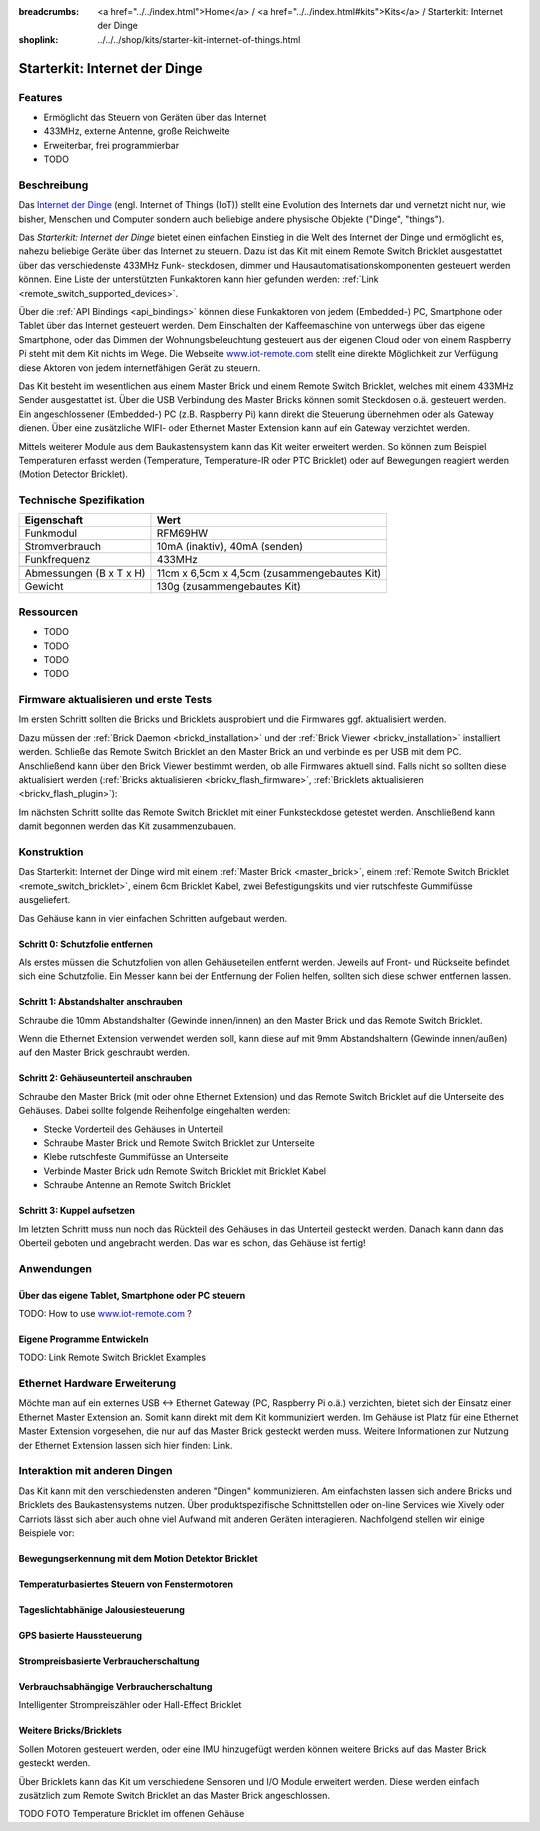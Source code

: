 
:breadcrumbs: <a href="../../index.html">Home</a> / <a href="../../index.html#kits">Kits</a> / Starterkit: Internet der Dinge
:shoplink: ../../../shop/kits/starter-kit-internet-of-things.html


.. _starter_kit_iot:

Starterkit: Internet der Dinge 
==============================

..
	.. raw:: html

		{% from "macros.html" import tfdocstart, tfdocimg, tfdocend %}
		{{
			tfdocstart("Kits/kit_blinkenlights_fire_350.jpg",
					   "Kits/kit_blinkenlights_fire_600.jpg",
					   "Blinkenlights: Feuer Simulation")
		}}
		{{
			tfdocimg("Kits/kit_blinkenlights_fire_daylight_100.jpg",
					 "Kits/kit_blinkenlights_fire_daylight_600.jpg",
					 "Blinkenlights: Feuer Simulation bei Tageslicht")
		}}
		{{
			tfdocimg("Kits/kit_blinkenlights_on_wall_100.jpg",
					 "Kits/kit_blinkenlights_on_wall_600.jpg",
					 "Blinkenlights: An der Wand")
		}}
		{{
			tfdocimg("Kits/kit_blinkenlights_pong_100.jpg",
					 "Kits/kit_blinkenlights_pong_600.jpg",
					 "Blinkenlights: Pong")
		}}
		{{
			tfdocimg("Kits/kit_blinkenlights_pong_daylight_100.jpg",
					 "Kits/kit_blinkenlights_pong_daylight_600.jpg",
					 "Blinkenlights: Pong bei Tageslicht")
		}}
		{{
			tfdocimg("Kits/kit_blinkenlights_tetris_100.jpg",
					 "Kits/kit_blinkenlights_tetris_600.jpg",
					 "Blinkenlights: Tetris")
		}}
		{{
			tfdocimg("Kits/kit_blinkenlights_text_daylight_100.jpg",
					 "Kits/kit_blinkenlights_text_daylight_600.jpg",
					 "Blinkenlights: Text-Anzeige")
		}}
		{{
			tfdocimg("Kits/kit_blinkenlights_rainbow_near_far_dark_100.jpg",
					 "Kits/kit_blinkenlights_rainbow_near_far_dark_600.jpg",
					 "Blinkenlights: Regenbogen mit verschiedenen Frontplatten")
		}}
		{{ tfdocend() }}

Features
--------

* Ermöglicht das Steuern von Geräten über das Internet
* 433MHz, externe Antenne, große Reichweite
* Erweiterbar, frei programmierbar
* TODO


Beschreibung
------------

Das `Internet der Dinge <http://de.wikipedia.org/wiki/Internet_der_Dinge>`__ 
(engl. Internet of Things (IoT)) stellt eine Evolution des Internets dar und 
vernetzt nicht nur, wie bisher, Menschen und Computer sondern auch beliebige 
andere physische Objekte ("Dinge", "things").

Das *Starterkit: Internet der Dinge* bietet einen einfachen Einstieg in die Welt
des Internet der Dinge und ermöglicht es, nahezu beliebige Geräte über das 
Internet zu steuern. Dazu ist das Kit mit einem Remote Switch Bricklet 
ausgestattet über das verschiedenste 433MHz Funk- steckdosen, dimmer und 
Hausautomatisationskomponenten gesteuert werden können. Eine Liste der 
unterstützten Funkaktoren kann hier gefunden werden: 
:ref:`Link <remote_switch_supported_devices>`.

Über die :ref:`API Bindings <api_bindings>` können diese Funkaktoren von 
jedem (Embedded-) PC, Smartphone oder Tablet über das Internet gesteuert werden. 
Dem Einschalten der Kaffeemaschine von unterwegs über das eigene Smartphone, 
oder das Dimmen der Wohnungsbeleuchtung gesteuert aus der eigenen Cloud oder
von einem Raspberry Pi steht mit dem Kit nichts im Wege. Die Webseite
`www.iot-remote.com <http://www.iot-remote.com/>`__ stellt eine direkte 
Möglichkeit zur Verfügung diese Aktoren von jedem internetfähigen Gerät zu 
steuern.

Das Kit besteht im wesentlichen aus einem Master Brick und einem Remote Switch 
Bricklet, welches mit einem 433MHz Sender ausgestattet ist. Über die USB 
Verbindung des Master Bricks können somit Steckdosen o.ä. gesteuert werden.
Ein angeschlossener (Embedded-) PC (z.B. Raspberry Pi) kann direkt die Steuerung
übernehmen oder als Gateway dienen. Über eine zusätzliche WIFI- oder Ethernet 
Master Extension kann auf ein Gateway verzichtet werden.

Mittels weiterer Module aus dem Baukastensystem kann das Kit weiter erweitert 
werden. So können zum Beispiel Temperaturen erfasst werden (Temperature, 
Temperature-IR oder PTC Bricklet) oder auf Bewegungen reagiert werden (Motion 
Detector Bricklet).





Technische Spezifikation
------------------------

=========================================  ============================================================
Eigenschaft                                Wert
=========================================  ============================================================
Funkmodul                                  RFM69HW
Stromverbrauch                             10mA (inaktiv), 40mA (senden)
Funkfrequenz                               433MHz
-----------------------------------------  ------------------------------------------------------------
-----------------------------------------  ------------------------------------------------------------
Abmessungen (B x T x H)                    11cm x 6,5cm x 4,5cm (zusammengebautes Kit)
Gewicht                                    130g (zusammengebautes Kit)
=========================================  ============================================================


.. _starter_kit_iot_resources:

Ressourcen
----------

* TODO
* TODO
* TODO
* TODO

Firmware aktualisieren und erste Tests
--------------------------------------

Im ersten Schritt sollten die Bricks und Bricklets ausprobiert
und die Firmwares ggf. aktualisiert werden.

Dazu müssen der :ref:`Brick Daemon <brickd_installation>` und der
:ref:`Brick Viewer <brickv_installation>` installiert werden. 
Schließe das Remote Switch Bricklet an den Master Brick an und verbinde es per USB 
mit dem PC. Anschließend kann über den Brick Viewer bestimmt werden, ob alle 
Firmwares aktuell sind. Falls nicht so sollten diese aktualisiert werden
(:ref:`Bricks aktualisieren <brickv_flash_firmware>`,
:ref:`Bricklets aktualisieren <brickv_flash_plugin>`):

.. image:: /Images/Kits/iot_update.jpg
   :scale: 100 %
   :alt: Internet der Dinge Update im Brick Viewer
   :align: center

   
Im nächsten Schritt sollte das Remote Switch Bricklet mit einer Funksteckdose
getestet werden. Anschließend kann damit begonnen werden das Kit zusammenzubauen.


Konstruktion
------------

Das Starterkit: Internet der Dinge wird mit einem :ref:`Master Brick <master_brick>`,
einem :ref:`Remote Switch Bricklet <remote_switch_bricklet>`, einem 6cm 
Bricklet Kabel, zwei Befestigungskits und vier rutschfeste Gummifüsse 
ausgeliefert.

Das Gehäuse kann in vier einfachen Schritten aufgebaut werden.

.. image:: /Images/Kits/iot_construction_exploded_w_lines_500.jpg
   :scale: 100 %
   :alt: Exploded assembly drawing
   :align: center
   :target: ../../_images/Kits/iot_construction_exploded_w_lines.png


Schritt 0: Schutzfolie entfernen 
^^^^^^^^^^^^^^^^^^^^^^^^^^^^^^^^

Als erstes müssen die Schutzfolien von allen Gehäuseteilen entfernt werden. 
Jeweils auf Front- und Rückseite befindet sich eine Schutzfolie. Ein Messer kann
bei der Entfernung der Folien helfen, sollten sich diese schwer entfernen 
lassen.

Schritt 1: Abstandshalter anschrauben
^^^^^^^^^^^^^^^^^^^^^^^^^^^^^^^^^^^^^

Schraube die 10mm Abstandshalter (Gewinde innen/innen) an den Master Brick
und das Remote Switch Bricklet.

.. image:: /Images/Kits/iot_construction_step1_350.jpg
   :scale: 100 %
   :alt: Konstruktion Schritt 1
   :align: center
   :target: ../../_images/Kits/iot_construction_step1.png

Wenn die Ethernet Extension verwendet werden soll, kann diese auf mit
9mm Abstandshaltern (Gewinde innen/außen) auf den Master Brick geschraubt
werden.

.. image:: /Images/Kits/iot_construction_ethernet_step1_350.jpg
   :scale: 100 %
   :alt: Konstruktion Schritt 1 (Ethernet Extension)
   :align: center
   :target: ../../_images/Kits/iot_construction_ethernet_step1.png

Schritt 2: Gehäuseunterteil anschrauben
^^^^^^^^^^^^^^^^^^^^^^^^^^^^^^^^^^^^^^^

Schraube den Master Brick (mit oder ohne Ethernet Extension) und das
Remote Switch Bricklet auf die Unterseite des Gehäuses. Dabei sollte
folgende Reihenfolge eingehalten werden:

* Stecke Vorderteil des Gehäuses in Unterteil
* Schraube Master Brick und Remote Switch Bricklet zur Unterseite
* Klebe rutschfeste Gummifüsse an Unterseite
* Verbinde Master Brick udn Remote Switch Bricklet mit Bricklet Kabel
* Schraube Antenne an Remote Switch Bricklet

.. image:: /Images/Kits/iot_construction_step2_350.jpg
   :scale: 100 %
   :alt: Konstruktion Schritt 2
   :align: center
   :target: ../../_images/Kits/iot_construction_step2.png

Schritt 3: Kuppel aufsetzen
^^^^^^^^^^^^^^^^^^^^^^^^^^^

Im letzten Schritt muss nun noch das Rückteil des Gehäuses in das Unterteil
gesteckt werden. Danach kann dann das Oberteil geboten und angebracht werden.
Das war es schon, das Gehäuse ist fertig!

.. image:: /Images/Kits/iot_construction_step3_350.jpg
   :scale: 100 %
   :alt: Konstruktion Schritt 3
   :align: center
   :target: ../../_images/Kits/iot_construction_step3.png

Anwendungen
-----------

Über das eigene Tablet, Smartphone oder PC steuern
^^^^^^^^^^^^^^^^^^^^^^^^^^^^^^^^^^^^^^^^^^^^^^^^^^

TODO: How to use `www.iot-remote.com <http://www.iot-remote.com/>`__ ?

Eigene Programme Entwickeln
^^^^^^^^^^^^^^^^^^^^^^^^^^^

TODO: Link Remote Switch Bricklet Examples

Ethernet Hardware Erweiterung
-----------------------------

Möchte man auf ein externes USB <-> Ethernet Gateway (PC, Raspberry Pi o.ä.)
verzichten, bietet sich der Einsatz einer Ethernet Master Extension an.
Somit kann direkt mit dem Kit kommuniziert werden. Im Gehäuse ist Platz für 
eine Ethernet Master Extension vorgesehen, die nur auf das Master Brick gesteckt 
werden muss. Weitere Informationen zur Nutzung der Ethernet Extension
lassen sich hier finden: Link.

Interaktion mit anderen Dingen
------------------------------

Das Kit kann mit den verschiedensten anderen "Dingen" kommunizieren.
Am einfachsten lassen sich andere Bricks und Bricklets des Baukastensystems 
nutzen. Über produktspezifische Schnittstellen oder on-line Services wie 
Xively oder Carriots lässt sich aber auch ohne viel Aufwand mit anderen Geräten
interagieren. Nachfolgend stellen wir einige Beispiele vor:

Bewegungserkennung mit dem Motion Detektor Bricklet
^^^^^^^^^^^^^^^^^^^^^^^^^^^^^^^^^^^^^^^^^^^^^^^^^^^

Temperaturbasiertes Steuern von Fenstermotoren
^^^^^^^^^^^^^^^^^^^^^^^^^^^^^^^^^^^^^^^^^^^^^^

Tageslichtabhänige Jalousiesteuerung
^^^^^^^^^^^^^^^^^^^^^^^^^^^^^^^^^^^^

GPS basierte Haussteuerung
^^^^^^^^^^^^^^^^^^^^^^^^^^

Strompreisbasierte Verbraucherschaltung
^^^^^^^^^^^^^^^^^^^^^^^^^^^^^^^^^^^^^^^

Verbrauchsabhängige Verbraucherschaltung
^^^^^^^^^^^^^^^^^^^^^^^^^^^^^^^^^^^^^^^^
Intelligenter Strompreiszähler oder Hall-Effect Bricklet










Weitere Bricks/Bricklets
^^^^^^^^^^^^^^^^^^^^^^^^

Sollen Motoren gesteuert werden, oder eine IMU hinzugefügt werden können
weitere Bricks auf das Master Brick gesteckt werden. 

Über Bricklets kann das Kit um verschiedene Sensoren und I/O Module erweitert
werden. Diese werden einfach zusätzlich zum Remote Switch Bricklet an das Master
Brick angeschlossen.

TODO FOTO Temperature Bricklet im offenen Gehäuse




